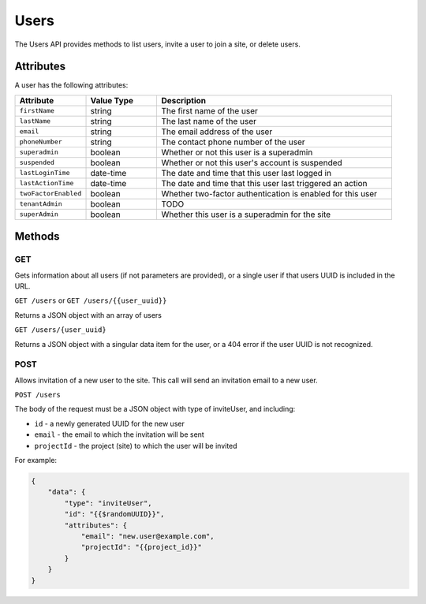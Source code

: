 Users
#####

The Users API provides methods to list users, invite a user to join a site, or delete users.

Attributes
**********

A user has the following attributes:

.. list-table::
   :widths: 3 3 10
   :header-rows: 1

   * - Attribute
     - Value Type
     - Description
   * - ``firstName``
     - string
     - The first name of the user
   * - ``lastName``
     - string
     - The last name of the user
   * - ``email``
     - string
     - The email address of the user
   * - ``phoneNumber``
     - string
     - The contact phone number of the user
   * - ``superadmin``
     - boolean
     - Whether or not this user is a superadmin
   * - ``suspended``
     - boolean
     - Whether or not this user's account is suspended
   * - ``lastLoginTime``
     - date-time
     - The date and time that this user last logged in
   * - ``lastActionTime``
     - date-time
     - The date and time that this user last triggered an action
   * - ``twoFactorEnabled``
     - boolean
     - Whether two-factor authentication is enabled for this user
   * - ``tenantAdmin``
     - boolean
     - TODO
   * - ``superAdmin``
     - boolean
     - Whether this user is a superadmin for the site


Methods
*******

GET
===

Gets information about all users (if not parameters are provided), or a single user if that users UUID is included in the URL.

``GET /users`` or ``GET /users/{{user_uuid}}``

Returns a JSON object with an array of users

.. collapse:: Example response

    .. code-block:: json

        {
            "data": [
                {
                    "id": "465acd55-6e48-4297-839f-bc0f7d70020b",
                    "type": "users",
                    "links": {
                        "self": "https://primary-release.republic-api.com/users/465acd55-6e48-4297-839f-bc0f7d70020b"
                    },
                    "attributes": {
                        "firstName": "Joe",
                        "lastName": "Manager",
                        "email": "joe.manager@example.com",
                        "phoneNumber": "123456789",
                        "superadmin": true,
                        "suspended": false,
                        "lastLoginTime": "2023-03-08T10:18:38.501+00:00",
                        "lastActionTime": "2023-03-16T13:32:26.056+00:00",
                        "twoFactorEnabled": true,
                        "tenantAdmin": false,
                        "superAdmin": true
                    },
                    "relationships": {
                        "projects": {
                            "links": {
                                "self": "https://primary-release.republic-api.com/users/465acd55-6e48-4297-839f-bc0f7d70020b/relationships/projects",
                                "related": "https://primary-release.republic-api.com/users/465acd55-6e48-4297-839f-bc0f7d70020b/projects"
                            }
                        },
                        "projectSuites": {
                            "links": {
                                "self": "https://primary-release.republic-api.com/users/465acd55-6e48-4297-839f-bc0f7d70020b/relationships/project_suites",
                                "related": "https://primary-release.republic-api.com/users/465acd55-6e48-4297-839f-bc0f7d70020b/project_suites"
                            }
                        },
                        "receivedInvitations": {
                            "links": {
                                "self": "https://primary-release.republic-api.com/users/465acd55-6e48-4297-839f-bc0f7d70020b/relationships/received_invitations",
                                "related": "https://primary-release.republic-api.com/users/465acd55-6e48-4297-839f-bc0f7d70020b/received_invitations"
                            }
                        },
                        "sentInvitations": {
                            "links": {
                                "self": "https://primary-release.republic-api.com/users/465acd55-6e48-4297-839f-bc0f7d70020b/relationships/sent_invitations",
                                "related": "https://primary-release.republic-api.com/users/465acd55-6e48-4297-839f-bc0f7d70020b/sent_invitations"
                            }
                        }
                    }
                },
                {
                    "id": "dfd54e1f-3bce-4322-a935-f98ba97a9201",
                    "type": "users",
                    "links": {
                        "self": "https://primary-release.republic-api.com/users/dfd54e1f-3bce-4322-a935-f98ba97a9201"
                    },
                    "attributes": {
                        "firstName": "Bob",
                        "lastName": "User",
                        "email": "bob.user@example.com",
                        "phoneNumber": "+1 234 567 890",
                        "superadmin": false,
                        "suspended": false,
                        "lastLoginTime": "2023-03-13T10:37:02.176+00:00",
                        "lastActionTime": "2023-03-14T16:12:51.626+00:00",
                        "twoFactorEnabled": false,
                        "tenantAdmin": false,
                        "superAdmin": false
                    },
                    "relationships": {
                        "projects": {
                            "links": {
                                "self": "https://primary-release.republic-api.com/users/dfd54e1f-3bce-4322-a935-f98ba97a9201/relationships/projects",
                                "related": "https://primary-release.republic-api.com/users/dfd54e1f-3bce-4322-a935-f98ba97a9201/projects"
                            }
                        },
                        "projectSuites": {
                            "links": {
                                "self": "https://primary-release.republic-api.com/users/dfd54e1f-3bce-4322-a935-f98ba97a9201/relationships/project_suites",
                                "related": "https://primary-release.republic-api.com/users/dfd54e1f-3bce-4322-a935-f98ba97a9201/project_suites"
                            }
                        },
                        "receivedInvitations": {
                            "links": {
                                "self": "https://primary-release.republic-api.com/users/dfd54e1f-3bce-4322-a935-f98ba97a9201/relationships/received_invitations",
                                "related": "https://primary-release.republic-api.com/users/dfd54e1f-3bce-4322-a935-f98ba97a9201/received_invitations"
                            }
                        },
                        "sentInvitations": {
                            "links": {
                                "self": "https://primary-release.republic-api.com/users/dfd54e1f-3bce-4322-a935-f98ba97a9201/relationships/sent_invitations",
                                "related": "https://primary-release.republic-api.com/users/dfd54e1f-3bce-4322-a935-f98ba97a9201/sent_invitations"
                            }
                        }
                    }
                }
            ]
        }


``GET /users/{user_uuid}``

Returns a JSON object with a singular data item for the user, or a 404 error if the user UUID is not recognized.

.. collapse:: Example response

    .. code-block:: json

        {
            "data": {
                "id": "dfd54e1f-3bce-4322-a935-f98ba97a9201",
                "type": "users",
                "links": {
                    "self": "https://primary-release.republic-api.com/users/dfd54e1f-3bce-4322-a935-f98ba97a9201"
                },
                "attributes": {
                    "firstName": "Bob",
                    "lastName": "User",
                    "email": "bob.user@example.com",
                    "phoneNumber": "+1 234 567 890",
                    "superadmin": false,
                    "suspended": false,
                    "lastLoginTime": "2023-03-13T10:37:02.176+00:00",
                    "lastActionTime": "2023-03-14T16:12:51.626+00:00",
                    "twoFactorEnabled": false,
                    "tenantAdmin": false,
                    "superAdmin": false
                },
                "relationships": {
                    "projects": {
                        "links": {
                            "self": "https://primary-release.republic-api.com/users/dfd54e1f-3bce-4322-a935-f98ba97a9201/relationships/projects",
                            "related": "https://primary-release.republic-api.com/users/dfd54e1f-3bce-4322-a935-f98ba97a9201/projects"
                        }
                    },
                    "projectSuites": {
                        "links": {
                            "self": "https://primary-release.republic-api.com/users/dfd54e1f-3bce-4322-a935-f98ba97a9201/relationships/project_suites",
                            "related": "https://primary-release.republic-api.com/users/dfd54e1f-3bce-4322-a935-f98ba97a9201/project_suites"
                        }
                    },
                    "receivedInvitations": {
                        "links": {
                            "self": "https://primary-release.republic-api.com/users/dfd54e1f-3bce-4322-a935-f98ba97a9201/relationships/received_invitations",
                            "related": "https://primary-release.republic-api.com/users/dfd54e1f-3bce-4322-a935-f98ba97a9201/received_invitations"
                        }
                    },
                    "sentInvitations": {
                        "links": {
                            "self": "https://primary-release.republic-api.com/users/dfd54e1f-3bce-4322-a935-f98ba97a9201/relationships/sent_invitations",
                            "related": "https://primary-release.republic-api.com/users/dfd54e1f-3bce-4322-a935-f98ba97a9201/sent_invitations"
                        }
                    }
                }
            }
        }


POST
====

Allows invitation of a new user to the site. This call will send an invitation email to a new user.

``POST /users``

The body of the request must be a JSON object with type of inviteUser, and including:

* ``id`` - a newly generated UUID for the new user
* ``email`` - the email to which the invitation will be sent
* ``projectId`` - the project (site) to which the user will be invited

For example:

.. code-block:: json

    {
        "data": {
            "type": "inviteUser",
            "id": "{{$randomUUID}}",
            "attributes": {
                "email": "new.user@example.com",
                "projectId": "{{project_id}}"
            }
        }
    }
